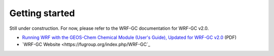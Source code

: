 Getting started
================

Still under construction. For now, please refer to the WRF-GC documentation for WRF-GC v2.0.

* `Running WRF with the GEOS-Chem Chemical Module (User's Guide), Updated for WRF-GC v2.0 <https://fugroup.org/wrf-gc/WRF-GC_Documentation_updated_for_v2_Feb2021.pdf>`_ (PDF)
* `WRF-GC Website <https://fugroup.org/index.php/WRF-GC`_